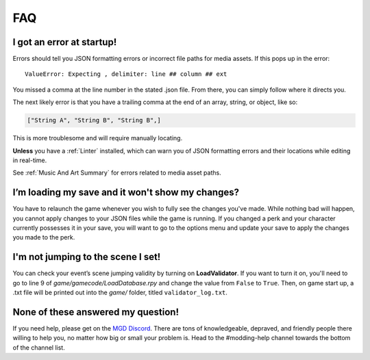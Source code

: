**FAQ**
========

**I got an error at startup!**
-------------------------------

Errors should tell you JSON formatting errors or incorrect file paths for media assets. If this pops up in the error:

::

  ValueError: Expecting , delimiter: line ## column ## ext

You missed a comma at the line number in the stated .json file. From there, you can simply follow where it directs you.

The next likely error is that you have a trailing comma at the end of an array, string, or object, like so:

.. code-block:: javascript

  ["String A", "String B", "String B",]


This is more troublesome and will require manually locating.

**Unless** you have a :ref:`Linter` installed, which can warn you of JSON formatting errors and their locations while editing in real-time.

See :ref:`Music And Art Summary` for errors related to media asset paths.

**I’m loading my save and it won't show my changes?**
------------------------------------------------------

You have to relaunch the game whenever you wish to fully see the changes you've made.
While nothing bad will happen, you cannot apply changes to your JSON files while the game is running.
If you changed a perk and your character currently possesses it in your save,
you will want to go to the options menu and update your save to apply the changes you made to the perk.

**I'm not jumping to the scene I set!**
----------------------------------------

You can check your event’s scene jumping validity by turning on **LoadValidator**.
If you want to turn it on, you'll need to go to line 9 of *game/gamecode/LoadDatabase.rpy* and change the value from ``False`` to ``True``.
Then, on game start up, a .txt file will be printed out into the *game/* folder, titled ``validator_log.txt``.

**None of these answered my question!**
----------------------------------------

If you need help, please get on the `MGD Discord <https://discord.com/invite/monstergirldreams>`_.
There are tons of knowledgeable, depraved, and friendly people there willing to help you, no matter how big or small your problem is.
Head to the #modding-help channel towards the bottom of the channel list.

